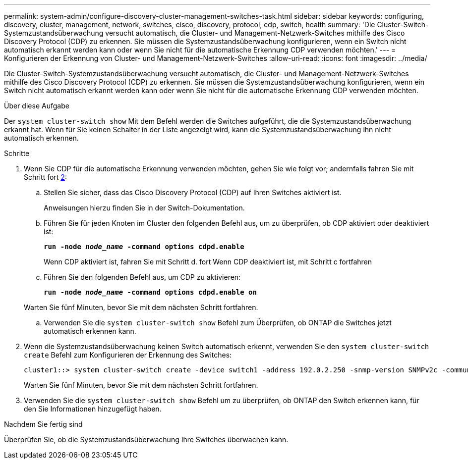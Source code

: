 ---
permalink: system-admin/configure-discovery-cluster-management-switches-task.html 
sidebar: sidebar 
keywords: configuring, discovery, cluster, management, network, switches, cisco, discovery, protocol, cdp, switch, health 
summary: 'Die Cluster-Switch-Systemzustandsüberwachung versucht automatisch, die Cluster- und Management-Netzwerk-Switches mithilfe des Cisco Discovery Protocol (CDP) zu erkennen. Sie müssen die Systemzustandsüberwachung konfigurieren, wenn ein Switch nicht automatisch erkannt werden kann oder wenn Sie nicht für die automatische Erkennung CDP verwenden möchten.' 
---
= Konfigurieren der Erkennung von Cluster- und Management-Netzwerk-Switches
:allow-uri-read: 
:icons: font
:imagesdir: ../media/


[role="lead"]
Die Cluster-Switch-Systemzustandsüberwachung versucht automatisch, die Cluster- und Management-Netzwerk-Switches mithilfe des Cisco Discovery Protocol (CDP) zu erkennen. Sie müssen die Systemzustandsüberwachung konfigurieren, wenn ein Switch nicht automatisch erkannt werden kann oder wenn Sie nicht für die automatische Erkennung CDP verwenden möchten.

.Über diese Aufgabe
Der `system cluster-switch show` Mit dem Befehl werden die Switches aufgeführt, die die Systemzustandsüberwachung erkannt hat. Wenn für Sie keinen Schalter in der Liste angezeigt wird, kann die Systemzustandsüberwachung ihn nicht automatisch erkennen.

.Schritte
. Wenn Sie CDP für die automatische Erkennung verwenden möchten, gehen Sie wie folgt vor; andernfalls fahren Sie mit Schritt fort <<STEP_E357491362A44CF782A64EFC6C7B2B09,2>>:
+
.. Stellen Sie sicher, dass das Cisco Discovery Protocol (CDP) auf Ihren Switches aktiviert ist.
+
Anweisungen hierzu finden Sie in der Switch-Dokumentation.

.. Führen Sie für jeden Knoten im Cluster den folgenden Befehl aus, um zu überprüfen, ob CDP aktiviert oder deaktiviert ist:
+
`*run -node _node_name_ -command options cdpd.enable*`

+
Wenn CDP aktiviert ist, fahren Sie mit Schritt d. fort Wenn CDP deaktiviert ist, mit Schritt c fortfahren

.. Führen Sie den folgenden Befehl aus, um CDP zu aktivieren:
+
`*run -node _node_name_ -command options cdpd.enable on*`

+
Warten Sie fünf Minuten, bevor Sie mit dem nächsten Schritt fortfahren.

.. Verwenden Sie die `system cluster-switch show` Befehl zum Überprüfen, ob ONTAP die Switches jetzt automatisch erkennen kann.


. Wenn die Systemzustandsüberwachung keinen Switch automatisch erkennt, verwenden Sie den `system cluster-switch create` Befehl zum Konfigurieren der Erkennung des Switches:
+
[listing]
----
cluster1::> system cluster-switch create -device switch1 -address 192.0.2.250 -snmp-version SNMPv2c -community cshm1! -model NX5020 -type cluster-network
----
+
Warten Sie fünf Minuten, bevor Sie mit dem nächsten Schritt fortfahren.

. Verwenden Sie die `system cluster-switch show` Befehl um zu überprüfen, ob ONTAP den Switch erkennen kann, für den Sie Informationen hinzugefügt haben.


.Nachdem Sie fertig sind
Überprüfen Sie, ob die Systemzustandsüberwachung Ihre Switches überwachen kann.
